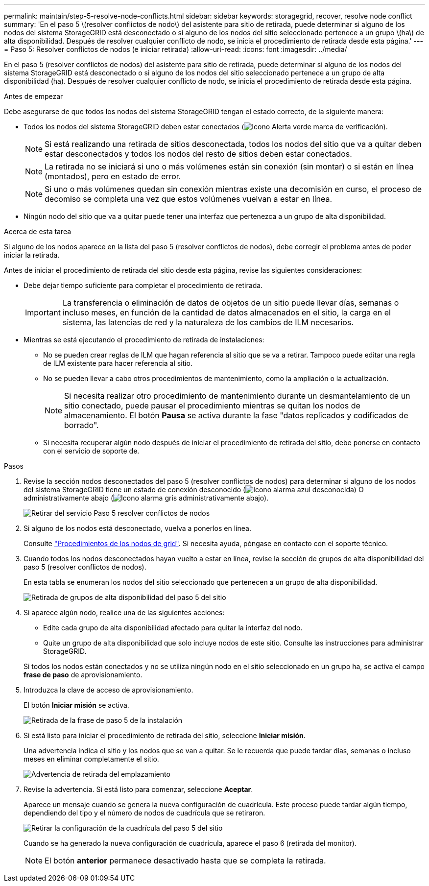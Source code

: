 ---
permalink: maintain/step-5-resolve-node-conflicts.html 
sidebar: sidebar 
keywords: storagegrid, recover, resolve node conflict 
summary: 'En el paso 5 \(resolver conflictos de nodo\) del asistente para sitio de retirada, puede determinar si alguno de los nodos del sistema StorageGRID está desconectado o si alguno de los nodos del sitio seleccionado pertenece a un grupo \(ha\) de alta disponibilidad. Después de resolver cualquier conflicto de nodo, se inicia el procedimiento de retirada desde esta página.' 
---
= Paso 5: Resolver conflictos de nodos (e iniciar retirada)
:allow-uri-read: 
:icons: font
:imagesdir: ../media/


[role="lead"]
En el paso 5 (resolver conflictos de nodos) del asistente para sitio de retirada, puede determinar si alguno de los nodos del sistema StorageGRID está desconectado o si alguno de los nodos del sitio seleccionado pertenece a un grupo de alta disponibilidad (ha). Después de resolver cualquier conflicto de nodo, se inicia el procedimiento de retirada desde esta página.

.Antes de empezar
Debe asegurarse de que todos los nodos del sistema StorageGRID tengan el estado correcto, de la siguiente manera:

* Todos los nodos del sistema StorageGRID deben estar conectados (image:../media/icon_alert_green_checkmark.png["Icono Alerta verde marca de verificación"]).
+

NOTE: Si está realizando una retirada de sitios desconectada, todos los nodos del sitio que va a quitar deben estar desconectados y todos los nodos del resto de sitios deben estar conectados.

+

NOTE: La retirada no se iniciará si uno o más volúmenes están sin conexión (sin montar) o si están en línea (montados), pero en estado de error.

+

NOTE: Si uno o más volúmenes quedan sin conexión mientras existe una decomisión en curso, el proceso de decomiso se completa una vez que estos volúmenes vuelvan a estar en línea.

* Ningún nodo del sitio que va a quitar puede tener una interfaz que pertenezca a un grupo de alta disponibilidad.


.Acerca de esta tarea
Si alguno de los nodos aparece en la lista del paso 5 (resolver conflictos de nodos), debe corregir el problema antes de poder iniciar la retirada.

Antes de iniciar el procedimiento de retirada del sitio desde esta página, revise las siguientes consideraciones:

* Debe dejar tiempo suficiente para completar el procedimiento de retirada.
+

IMPORTANT: La transferencia o eliminación de datos de objetos de un sitio puede llevar días, semanas o incluso meses, en función de la cantidad de datos almacenados en el sitio, la carga en el sistema, las latencias de red y la naturaleza de los cambios de ILM necesarios.

* Mientras se está ejecutando el procedimiento de retirada de instalaciones:
+
** No se pueden crear reglas de ILM que hagan referencia al sitio que se va a retirar. Tampoco puede editar una regla de ILM existente para hacer referencia al sitio.
** No se pueden llevar a cabo otros procedimientos de mantenimiento, como la ampliación o la actualización.
+

NOTE: Si necesita realizar otro procedimiento de mantenimiento durante un desmantelamiento de un sitio conectado, puede pausar el procedimiento mientras se quitan los nodos de almacenamiento. El botón *Pausa* se activa durante la fase "datos replicados y codificados de borrado".

** Si necesita recuperar algún nodo después de iniciar el procedimiento de retirada del sitio, debe ponerse en contacto con el servicio de soporte de.




.Pasos
. Revise la sección nodos desconectados del paso 5 (resolver conflictos de nodos) para determinar si alguno de los nodos del sistema StorageGRID tiene un estado de conexión desconocido (image:../media/icon_alarm_blue_unknown.png["Icono alarma azul desconocida"]) O administrativamente abajo (image:../media/icon_alarm_gray_administratively_down.png["Icono alarma gris administrativamente abajo"]).
+
image::../media/decommission_site_step_5_disconnected_nodes.png[Retirar del servicio Paso 5 resolver conflictos de nodos]

. Si alguno de los nodos está desconectado, vuelva a ponerlos en línea.
+
Consulte link:../maintain/grid-node-procedures.html["Procedimientos de los nodos de grid"]. Si necesita ayuda, póngase en contacto con el soporte técnico.

. Cuando todos los nodos desconectados hayan vuelto a estar en línea, revise la sección de grupos de alta disponibilidad del paso 5 (resolver conflictos de nodos).
+
En esta tabla se enumeran los nodos del sitio seleccionado que pertenecen a un grupo de alta disponibilidad.

+
image::../media/decommission_site_step_5_ha_groups.png[Retirada de grupos de alta disponibilidad del paso 5 del sitio]

. Si aparece algún nodo, realice una de las siguientes acciones:
+
** Edite cada grupo de alta disponibilidad afectado para quitar la interfaz del nodo.
** Quite un grupo de alta disponibilidad que solo incluye nodos de este sitio. Consulte las instrucciones para administrar StorageGRID.


+
Si todos los nodos están conectados y no se utiliza ningún nodo en el sitio seleccionado en un grupo ha, se activa el campo *frase de paso* de aprovisionamiento.

. Introduzca la clave de acceso de aprovisionamiento.
+
El botón *Iniciar misión* se activa.

+
image::../media/decommission_site_step_5_provision_passphrase.png[Retirada de la frase de paso 5 de la instalación]

. Si está listo para iniciar el procedimiento de retirada del sitio, seleccione *Iniciar misión*.
+
Una advertencia indica el sitio y los nodos que se van a quitar. Se le recuerda que puede tardar días, semanas o incluso meses en eliminar completamente el sitio.

+
image::../media/decommission_site_step_5_warning.png[Advertencia de retirada del emplazamiento, paso 5]

. Revise la advertencia. Si está listo para comenzar, seleccione *Aceptar*.
+
Aparece un mensaje cuando se genera la nueva configuración de cuadrícula. Este proceso puede tardar algún tiempo, dependiendo del tipo y el número de nodos de cuadrícula que se retiraron.

+
image::../media/decommission_site_step_5_grid_configuration.png[Retirar la configuración de la cuadrícula del paso 5 del sitio]

+
Cuando se ha generado la nueva configuración de cuadrícula, aparece el paso 6 (retirada del monitor).

+

NOTE: El botón *anterior* permanece desactivado hasta que se completa la retirada.


